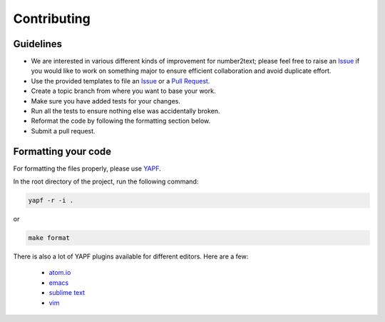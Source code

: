 Contributing
============

Guidelines
----------

* We are interested in various different kinds of improvement for number2text; please feel free to raise an `Issue`_ if you would like to work on something major to ensure efficient collaboration and avoid duplicate effort.
* Use the provided templates to file an `Issue`_ or a `Pull Request`_.
* Create a topic branch from where you want to base your work.
* Make sure you have added tests for your changes.
* Run all the tests to ensure nothing else was accidentally broken.
* Reformat the code by following the formatting section below.
* Submit a pull request.

Formatting your code
--------------------

For formatting the files properly, please use `YAPF`_.

In the root directory of the project, run the following command:

.. code-block:: bash

  yapf -r -i .

or

.. code-block:: bash

  make format

There is also a lot of YAPF plugins available for different editors. Here are a few:

  * `atom.io <https://atom.io/packages/python-yapf>`_
  * `emacs <https://github.com/paetzke/py-yapf.el>`_
  * `sublime text <https://github.com/jason-kane/PyYapf>`_
  * `vim <https://github.com/google/yapf/blob/master/plugins/yapf.vim>`_

.. _`Issue`: https://github.com/rgreinho/number2text/issues
.. _`Pull Request`: https://github.com/rgreinho/number2text/pulls
.. _`YAPF`: https://github.com/google/yapf
